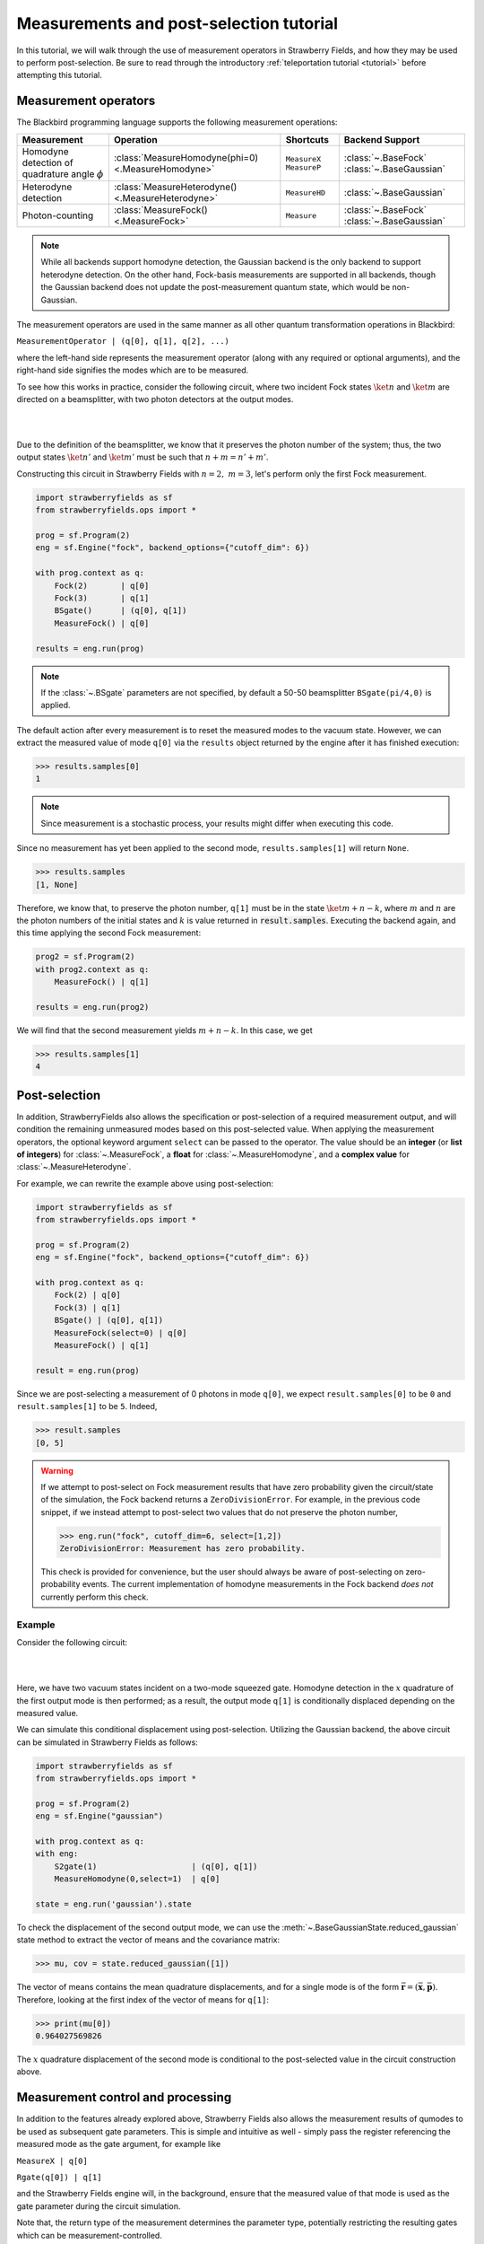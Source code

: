 .. |ps| replace:: post-selection
.. |PS| replace:: Post-selection

.. _ps_tutorial:

Measurements and |ps| tutorial
##############################

.. sectionauthor:: Josh Izaac <josh@xanadu.ai>

.. role:: html(raw)
   :format: html

.. highlight:: pycon

In this tutorial, we will walk through the use of measurement operators in Strawberry Fields, and how they may be used to perform post-selection. Be sure to read through the introductory :ref:`teleportation tutorial <tutorial>` before attempting this tutorial.


Measurement operators
=====================

The Blackbird programming language supports the following measurement operations:

.. rst-class:: docstable

+----------------------------------+----------------------------------------------------+---------------------------+-------------------------+
|           Measurement            |                     Operation                      |         Shortcuts         |     Backend Support     |
+==================================+====================================================+===========================+=========================+
| Homodyne detection               | :class:`MeasureHomodyne(phi=0) <.MeasureHomodyne>` | ``MeasureX`` ``MeasureP`` | :class:`~.BaseFock`     |
| of quadrature angle :math:`\phi` |                                                    |                           | :class:`~.BaseGaussian` |
+----------------------------------+----------------------------------------------------+---------------------------+-------------------------+
| Heterodyne detection             | :class:`MeasureHeterodyne() <.MeasureHeterodyne>`  | ``MeasureHD``             | :class:`~.BaseGaussian` |
+----------------------------------+----------------------------------------------------+---------------------------+-------------------------+
| Photon-counting                  | :class:`MeasureFock() <.MeasureFock>`              | ``Measure``               | :class:`~.BaseFock`     |
|                                  |                                                    |                           | :class:`~.BaseGaussian` |
+----------------------------------+----------------------------------------------------+---------------------------+-------------------------+

.. note:: While all backends support homodyne detection, the Gaussian backend is the only backend to support heterodyne detection. On the other hand, Fock-basis measurements are supported in all backends, though the Gaussian backend does not update the post-measurement quantum state, which would be non-Gaussian.

The measurement operators are used in the same manner as all other quantum transformation operations in Blackbird:

``MeasurementOperator | (q[0], q[1], q[2], ...)``

where the left-hand side represents the measurement operator (along with any required or optional arguments), and the right-hand side signifies the modes which are to be measured.

To see how this works in practice, consider the following circuit, where two incident Fock states :math:`\ket{n}` and :math:`\ket{m}` are directed on a beamsplitter, with two photon detectors at the output modes.

|

.. image:: ../_static/bs_measure.svg
    :align: center
    :width: 30%
    :target: javascript:void(0);

|

Due to the definition of the beamsplitter, we know that it preserves the photon number of the system; thus, the two output states :math:`\ket{n'}` and :math:`\ket{m'}` must be such that :math:`n+m=n'+m'`.

Constructing this circuit in Strawberry Fields with :math:`n=2,~m=3`, let's perform only the first Fock measurement.

.. code-block:: python3

    import strawberryfields as sf
    from strawberryfields.ops import *

    prog = sf.Program(2)
    eng = sf.Engine("fock", backend_options={"cutoff_dim": 6})

    with prog.context as q:
        Fock(2)       | q[0]
        Fock(3)       | q[1]
        BSgate()      | (q[0], q[1])
        MeasureFock() | q[0]

    results = eng.run(prog)

.. note:: If the :class:`~.BSgate` parameters are not specified, by default a 50-50 beamsplitter ``BSgate(pi/4,0)`` is applied.

The default action after every measurement is to reset the measured modes to the vacuum state. However, we can extract the measured value of mode ``q[0]`` via the ``results``
object returned by the engine after it has finished execution:

>>> results.samples[0]
1

.. note:: Since measurement is a stochastic process, your results might differ when executing this code.

Since no measurement has yet been applied to the second mode, ``results.samples[1]`` will return ``None``.

>>> results.samples
[1, None]

Therefore, we know that, to preserve the photon number, ``q[1]`` must be in the state :math:`\ket{m+n-k}`, where :math:`m` and :math:`n` are the photon numbers of the initial states
and :math:`k` is value returned in :code:`result.samples`.
Executing the backend again, and this time applying the second Fock measurement:

.. code-block:: python3

    prog2 = sf.Program(2)
    with prog2.context as q:
        MeasureFock() | q[1]

    results = eng.run(prog2)


We will find that the second measurement yields :math:`m+n-k`. In this case, we get

>>> results.samples[1]
4


|PS|
==========

In addition, StrawberryFields also allows the specification or |ps| of a required measurement output, and will condition the remaining unmeasured modes based on this post-selected value.  When applying the measurement operators, the optional keyword argument ``select`` can be passed to the operator. The value should be an **integer** (or **list of integers**) for :class:`~.MeasureFock`, a **float** for :class:`~.MeasureHomodyne`, and a **complex value** for :class:`~.MeasureHeterodyne`.

For example, we can rewrite the example above using post-selection:

.. code-block:: python3

    import strawberryfields as sf
    from strawberryfields.ops import *

    prog = sf.Program(2)
    eng = sf.Engine("fock", backend_options={"cutoff_dim": 6})

    with prog.context as q:
        Fock(2) | q[0]
        Fock(3) | q[1]
        BSgate() | (q[0], q[1])
        MeasureFock(select=0) | q[0]
        MeasureFock() | q[1]

    result = eng.run(prog)

Since we are post-selecting a measurement of 0 photons in mode ``q[0]``, we expect ``result.samples[0]`` to be ``0`` and ``result.samples[1]`` to be ``5``. Indeed,

>>> result.samples
[0, 5]

.. warning::

    If we attempt to post-select on Fock measurement results that have zero probability given the circuit/state of the simulation, the Fock backend returns a ``ZeroDivisionError``. For example, in the previous code snippet, if we instead attempt to post-select two values that do not preserve the photon number,

    >>> eng.run("fock", cutoff_dim=6, select=[1,2])
    ZeroDivisionError: Measurement has zero probability.

    This check is provided for convenience, but the user should always be aware of post-selecting on zero-probability events. The current implementation of homodyne measurements in the Fock backend *does not* currently perform this check.

Example
---------

Consider the following circuit:


|

.. image:: ../_static/s_measure.svg
    :align: center
    :width: 30%
    :target: javascript:void(0);

|

Here, we have two vacuum states incident on a two-mode squeezed gate. Homodyne detection in the :math:`x` quadrature of the first output mode is then performed; as a result, the output mode ``q[1]`` is conditionally displaced depending on the measured value.

We can simulate this conditional displacement using post-selection. Utilizing the Gaussian backend, the above circuit can be simulated in Strawberry Fields as follows:

.. code-block:: python3

    import strawberryfields as sf
    from strawberryfields.ops import *

    prog = sf.Program(2)
    eng = sf.Engine("gaussian")

    with prog.context as q:
    with eng:
        S2gate(1)                    | (q[0], q[1])
        MeasureHomodyne(0,select=1)  | q[0]

    state = eng.run('gaussian').state

To check the displacement of the second output mode, we can use the :meth:`~.BaseGaussianState.reduced_gaussian` state method to extract the vector of means and the covariance matrix:

>>> mu, cov = state.reduced_gaussian([1])

The vector of means contains the mean quadrature displacements, and for a single mode is of the form :math:`\bar{\mathbf{r}} = (\bar{\mathbf{x}}, \bar{\mathbf{p}})`. Therefore, looking at the first index of the vector of means for ``q[1]``:

>>> print(mu[0])
0.964027569826

The :math:`x` quadrature displacement of the second mode is conditional to the post-selected value in the circuit construction above.


Measurement control and processing
=============================================

In addition to the features already explored above, Strawberry Fields also allows the measurement results of qumodes to be used as subsequent gate parameters. This is simple and intuitive as well - simply pass the register referencing the measured mode as the gate argument, for example like

``MeasureX | q[0]``

``Rgate(q[0]) | q[1]``

and the Strawberry Fields engine will, in the background, ensure that the measured value of that mode is used as the gate parameter during the circuit simulation.

Note that, the return type of the measurement determines the parameter type, potentially restricting the resulting gates which can be measurement-controlled.

.. rst-class:: docstable

+----------------------------------------------------+----------------+-------------------------------------------------------+
|                    Measurement                     |  Return type   |           Gates with matching parameter type          |
+====================================================+================+=======================================================+
| :class:`MeasureHomodyne(phi=0) <.MeasureHomodyne>` | Real number    | All                                                   |
+----------------------------------------------------+----------------+-------------------------------------------------------+
| :class:`MeasureHeterodyne() <.MeasureHeterodyne>`  | Complex number | :class:`~.Dgate`, :class:`~.Sgate`, :class:`~.S2gate` |
+----------------------------------------------------+----------------+-------------------------------------------------------+
| :class:`MeasureFock() <.MeasureFock>`              | Integer        | All                                                   |
+----------------------------------------------------+----------------+-------------------------------------------------------+


Classical processing
---------------------

Sometimes, additional classical processing needs to be performed on the measured value before using it as a gate parameter; Strawberry Fields provides some simple classical processing functions (known as **register transforms**) in the module :mod:`strawberryfields.utils`:

.. rst-class:: docstable

+-------------------------------------------+------------------------------------------------------------------+
|       Classical Processing function       |                           Description                            |
+===========================================+==================================================================+
| :func:`neg(q) <.neg>`                     | Negates the measured mode value, returns :math:`-q`              |
+-------------------------------------------+------------------------------------------------------------------+
| :func:`mag(q) <.mag>`                     | Returns the magnitude :math:`|q|` of a measured mode value.      |
+-------------------------------------------+------------------------------------------------------------------+
| :func:`phase(q) <.phase>`                 | Returns the phase :math:`\phi` of a complex measured mode value  |
+-------------------------------------------+------------------------------------------------------------------+
| :func:`scale(q,a) <.scale>`               | Returns :math:`aq`                                               |
+-------------------------------------------+------------------------------------------------------------------+
| :func:`shift(q,b) <.shift>`               | Returns :math:`q+b`                                              |
+-------------------------------------------+------------------------------------------------------------------+
| :func:`scale_shift(q,a,b) <.scale_shift>` | Returns :math:`aq+b`                                             |
+-------------------------------------------+------------------------------------------------------------------+
| :func:`power(q,a) <.power>`               | Returns :math:`q^a`. :math:`a` can be negative and/or fractional |
+-------------------------------------------+------------------------------------------------------------------+

These only need to be used when passing a measured mode value as a gate parameter. For example, if we wish to perform a Heterodyne measurement on a mode, and then use the measured **phase** to perform a controlled beamsplitter on other modes, we could do the following:

``MeasureHD | q[0]``

``BSgate(phase(q[0]), 0) | (q[1],q[2])``

In this particular example, we are casting the complex-valued Heterodyne measurement to a real value using the ``phase`` classical processing function, allowing us to pass it as a beamsplitter parameter.


User-defined processing functions
-----------------------------------

If you need a classical processing function beyond the basic ones provided in the :mod:`strawberryfields.utils` module, you can use the :func:`strawberryfields.convert` decorator to create your own. For example, consider the case where you might need to take the *logarithm* of a measured value, but only within a certain range, and use this as a subsequent gate parameter.

.. code-block:: python3

    import numpy as np
    import strawberryfields as sf
    from strawberryfields.ops import *

    @sf.convert
    def log(q):
        if 0.5<q<1:
            return np.log(q)
        else:
            return q

    prog = sf.Program(2)

    with prog.context as q:
        MeasureX      | q[0]
        Xgate(log(q)) | q[1]

By using the ``@sf.convert`` decorator directly above our user-defined custom processing function ``log(q)``, we convert this function into a register transform that can be applied directly to a measured mode as a gate parameter.

:html:`<div class="aside admonition" id="aside1"><a data-toggle="collapse" data-parent="#aside1" href="#content1" class="collapsed"><p class="first admonition-title">Advanced: RegRefTransforms (click to expand) <i class="fas fa-chevron-circle-down"></i></p></a><div id="content1" class="collapse" data-parent="#aside1" style="height: 0px;">`


Under the hood, the convert decorator is converting the user-defined processing function to a :class:`~.RegRefTransform` instance, which is how the Strawberry Fields engine understands transformations on qumodes. While it is always advised to use the built in classical processing functions, or the :func:`strawberryfields.convert` decorator for custom functions, the more advanced :class:`~.RegRefTransform` class can be used when more functionality is needed, for example processing functions on multiple qumodes.

The ``RegRefTransform`` is initialised as follows:

``RR([q[0],q[1],...], func(q0,q1,...))``

where the first argument is a sequence of :math:`n` qumodes, and the second argument is an :math:`n` argument function, with each argument corresponding to a qumode.

For example, the above user defined ``log`` function can be rewritten using an explicit ``RegRefTransform``:

.. code-block:: python3

    def log(q):
        if 0.5<q<1:
            return np.log(q)
        else:
            return q

    prog = sf.Program(2)

    with prog.context as q:
        MeasureX      | q[0]
        Xgate(RR(q[0],log)) | q[1]

However, ``RegRefTransform`` allows for more flexibility, by allowing us to define a classical processing function that acts on multiple qubits. For example, we can combine two Homodyne measurement results to form a single complex argument for a displacement gate:


.. code-block:: python3

    prog = sf.Program(3)

    with prog.context as q:
        MeasureX      | q[0]
        MeasureP      | q[1]
        Dgate(RR([q[0],q[1]], lambda q0,q1: q0+1j*q1)) | q[2]

:html:`</div></div>`
